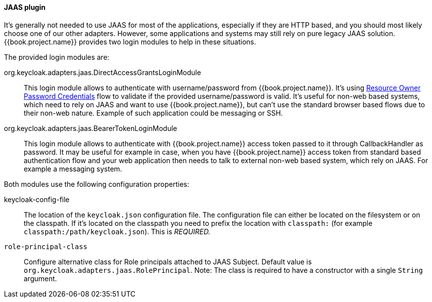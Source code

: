[[_jaas_adapter]]
==== JAAS plugin

It's generally not needed to use JAAS for most of the applications, especially if they are HTTP based, and you should most likely choose one of our other adapters.
However, some applications and systems may still rely on pure legacy JAAS solution.
{{book.project.name}} provides two login modules to help in these situations.

The provided login modules are:

org.keycloak.adapters.jaas.DirectAccessGrantsLoginModule::
  This login module allows to authenticate with username/password from {{book.project.name}}.
  It's using <<fake/../../oidc-generic.adoc#_resource_owner_password_credentials_flow,Resource Owner Password Credentials>> flow to validate if the provided
  username/password is valid. It's useful for non-web based systems, which need to rely on JAAS and want to use {{book.project.name}}, but can't use the standard browser
  based flows due to their non-web nature. Example of such application could be messaging or SSH.

org.keycloak.adapters.jaas.BearerTokenLoginModule::
  This login module allows to authenticate with {{book.project.name}} access token passed to it through CallbackHandler as password.
  It may be useful for example in case, when you have {{book.project.name}} access token from standard based authentication flow and your web application then
  needs to talk to external non-web based system, which rely on JAAS. For example a messaging system.

Both modules use the following configuration properties:

keycloak-config-file::
    The location of the `keycloak.json` configuration file. The configuration file can either be located on the filesystem or on the classpath. If it's located
    on the classpath you need to prefix the location with `classpath:` (for example `classpath:/path/keycloak.json`).
    This is _REQUIRED._

`role-principal-class`::
    Configure alternative class for Role principals attached to JAAS Subject.
    Default value is `org.keycloak.adapters.jaas.RolePrincipal`. Note: The class is required to have a constructor with a single `String` argument.

